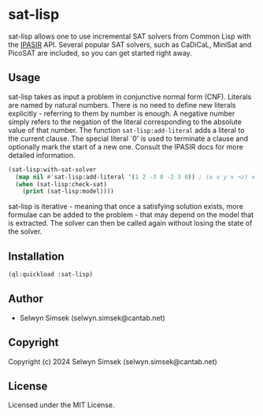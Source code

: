 * sat-lisp

sat-lisp allows one to use incremental SAT solvers from Common Lisp with the [[https://github.com/biotomas/ipasir][IPASIR]] API.
Several popular SAT solvers, such as CaDiCaL, MiniSat and PicoSAT are included, so you can get started right away.

** Usage
sat-lisp takes as input a problem in conjunctive normal form (CNF).
Literals are named by natural numbers.
There is no need to define new literals explicitly - referring to them by number is enough.
A negative number simply refers to the negation of the literal corresponding to the absolute value of that number.
The function ~sat-lisp:add-literal~ adds a literal to the current clause.
The special literal `0' is used to terminate a clause and optionally mark the start of a new one.
Consult the IPASIR docs for more detailed information.

#+BEGIN_SRC lisp
  (sat-lisp:with-sat-solver
    (map nil #'sat-lisp:add-literal '(1 2 -3 0 -2 3 0)) ; (x ∨ y ∨ ¬z) ∧ (¬y ∨ z)
    (when (sat-lisp:check-sat)
      (print (sat-lisp:model))))
#+END_SRC

sat-lisp is iterative - meaning that once a satisfying solution exists, more formulae can be added to the problem - that may depend on the model that is extracted.
The solver can then be called again without losing the state of the solver.

** Installation
#+BEGIN_SRC lisp
  (ql:quickload :sat-lisp)
#+END_SRC
** Author

+ Selwyn Simsek (selwyn.simsek@cantab.net)

** Copyright

Copyright (c) 2024 Selwyn Simsek (selwyn.simsek@cantab.net)

** License

Licensed under the MIT License.
